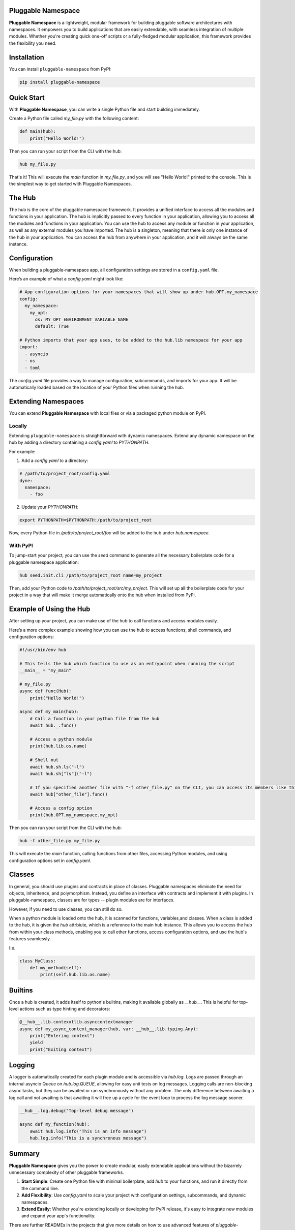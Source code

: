 Pluggable Namespace
===================

**Pluggable Namespace** is a lightweight, modular framework for building pluggable software architectures with namespaces.
It empowers you to build applications that are easily extendable, with seamless integration of multiple modules.
Whether you're creating quick one-off scripts or a fully-fledged modular application, this framework provides the flexibility you need.

Installation
============

You can install ``pluggable-namespace`` from PyPI:

.. code-block:: bash

    pip install pluggable-namespace

Quick Start
===========

With **Pluggable Namespace**, you can write a single Python file and start building immediately.

Create a Python file called `my_file.py` with the following content:

.. code-block:: python

    def main(hub):
        print("Hello World!")

Then you can run your script from the CLI with the hub:

.. code-block:: bash

    hub my_file.py

That's it! This will execute the `main` function in `my_file.py`, and you will see "Hello World!" printed to the console.
This is the simplest way to get started with Pluggable Namespaces.


The Hub
========

The hub is the core of the pluggable namespace framework.
It provides a unified interface to access all the modules and functions in your application.
The hub is implicitly passed to every function in your application, allowing you to access all the modules and functions in your application.
You can use the hub to access any module or function in your application, as well as any external modules you have imported.
The hub is a singleton, meaning that there is only one instance of the hub in your application.
You can access the hub from anywhere in your application, and it will always be the same instance.

Configuration
=============

When building a pluggable-namespace app, all configuration settings are stored in a ``config.yaml`` file.

Here’s an example of what a `config.yaml` might look like:

.. code-block:: yaml

    # App configuration options for your namespaces that will show up under hub.OPT.my_namespace
    config:
      my_namespace:
        my_opt:
          os: MY_OPT_ENVIRONMENT_VARIABLE_NAME
          default: True

    # Python imports that your app uses, to be added to the hub.lib namespace for your app
    import:
      - asyncio
      - os
      - toml

The `config.yaml` file provides a way to manage configuration, subcommands, and imports for your app.
It will be automatically loaded based on the location of your Python files when running the hub.

Extending Namespaces
====================

You can extend **Pluggable Namespace** with local files or via a packaged python module on PyPI.

Locally
-------

Extending ``pluggable-namespace`` is straightforward with dynamic namespaces.
Extend any dynamic namespace on the hub by adding a directory containing a `config.yaml` to `PYTHONPATH`.

For example:

1. Add a `config.yaml` to a directory:

.. code-block:: yaml

    # /path/to/project_root/config.yaml
    dyne:
      namespace:
        - foo

2. Update your `PYTHONPATH`:

.. code-block:: bash

    export PYTHONPATH=$PYTHONPATH:/path/to/project_root

Now, every Python file in `/path/to/project_root/foo` will be added to the hub under `hub.namespace`.

With PyPI
---------

To jump-start your project, you can use the `seed` command to generate all the necessary boilerplate code for a pluggable namespace application:

.. code-block:: bash

    hub seed.init.cli /path/to/project_root name=my_project

Then, add your Python code to `/path/to/project_root/src/my_project`.
This will set up all the boilerplate code for your project in a way that will make it merge automatically onto the hub when installed from PyPi.

Example of Using the Hub
========================

After setting up your project, you can make use of the hub to call functions and access modules easily.

Here’s a more complex example showing how you can use the hub to access functions, shell commands, and configuration options:

.. code-block:: python

    #!/usr/bin/env hub

    # This tells the hub which function to use as an entrypoint when running the script
    __main__ = "my_main"

    # my_file.py
    async def func(Hub):
        print("Hello World!")

    async def my_main(hub):
        # Call a function in your python file from the hub
        await hub._.func()

        # Access a python module
        print(hub.lib.os.name)

        # Shell out
        await hub.sh.ls("-l")
        await hub.sh["ls"]("-l")

        # If you specified another file with "-f other_file.py" on the CLI, you can access its members like this
        await hub["other_file"].func()

        # Access a config option
        print(hub.OPT.my_namespace.my_opt)

Then you can run your script from the CLI with the hub:

.. code-block:: bash

    hub -f other_file.py my_file.py

This will execute the `main` function, calling functions from other files, accessing Python modules, and using configuration options set in `config.yaml`.

Classes
=======
In general, you should use plugins and contracts in place of classes.
Pluggable namespaces eliminate the need for objects, inheritence, and polymorphism.
Instead, you define an interface with contracts and implement it with plugins.
In pluggable-namespace, classes are for types -- plugin modules are for interfaces.

However, if you need to use classes, you can still do so.

When a python module is loaded onto the hub, it is scanned for functions, variables,and classes.
When a class is added to the hub, it is given the `hub` attrbiute, which is a reference to the main hub instance.
This allows you to access the hub from within your class methods, enabling you to call other functions, access configuration options, and use the hub's features seamlessly.

I.e.

.. code-block:: python

    class MyClass:
        def my_method(self):
            print(self.hub.lib.os.name)

Builtins
========
Once a hub is created, it adds itself to python's builtins, making it available globally as `__hub__`.
This is helpful for top-level actions such as type hinting and decorators:

.. code-block:: python

    @__hub__.lib.contexxtlib.asynccontextmanager
    async def my_async_context_manager(hub, var: __hub__.lib.typing.Any):
        print("Entering context")
        yield
        print("Exiting context")

Logging
=======
A logger is automatically created for each plugin module and is accessible via `hub.log`.
Logs are passed through an internal asyncio Queue on `hub.log.QUEUE`, allowing for easy unit tests on log messages.
Logging calls are non-blocking async tasks, but they can be awaited or ran synchronously without any problem.
The only difference between awaiting a log call and not awaiting is that awaiting it will free up a cycle for the event loop to process the log message sooner.

.. code-block:: python

    __hub__.log.debug("Top-level debug message")

    async def my_function(hub):
        await hub.log.info("This is an info message")
        hub.log.info("This is a synchronous message")


Summary
=======

**Pluggable Namespace** gives you the power to create modular, easily extendable applications without the bizarrely unnecessary complexity of other pluggable frameworks.

1. **Start Simple**: Create one Python file with minimal boilerplate, add `hub` to your functions, and run it directly from the command line.
2. **Add Flexibility**: Use `config.yaml` to scale your project with configuration settings, subcommands, and dynamic namespaces.
3. **Extend Easily**: Whether you're extending locally or developing for PyPI release, it's easy to integrate new modules and expand your app's functionality.

There are further READMEs in the projects that give more details on how to use advanced features of `pluggable-namespace`.
There are `contracts` which can be used to define an interface for dynamic namespaces (making it possible for others to easily extend your app's functionality).
There's config merging -- which allows multiple projects to seamlessly extend the same CLI interface.
And so much more!  If you have any questions, feel free to reach out or open an issue on GitHub.

